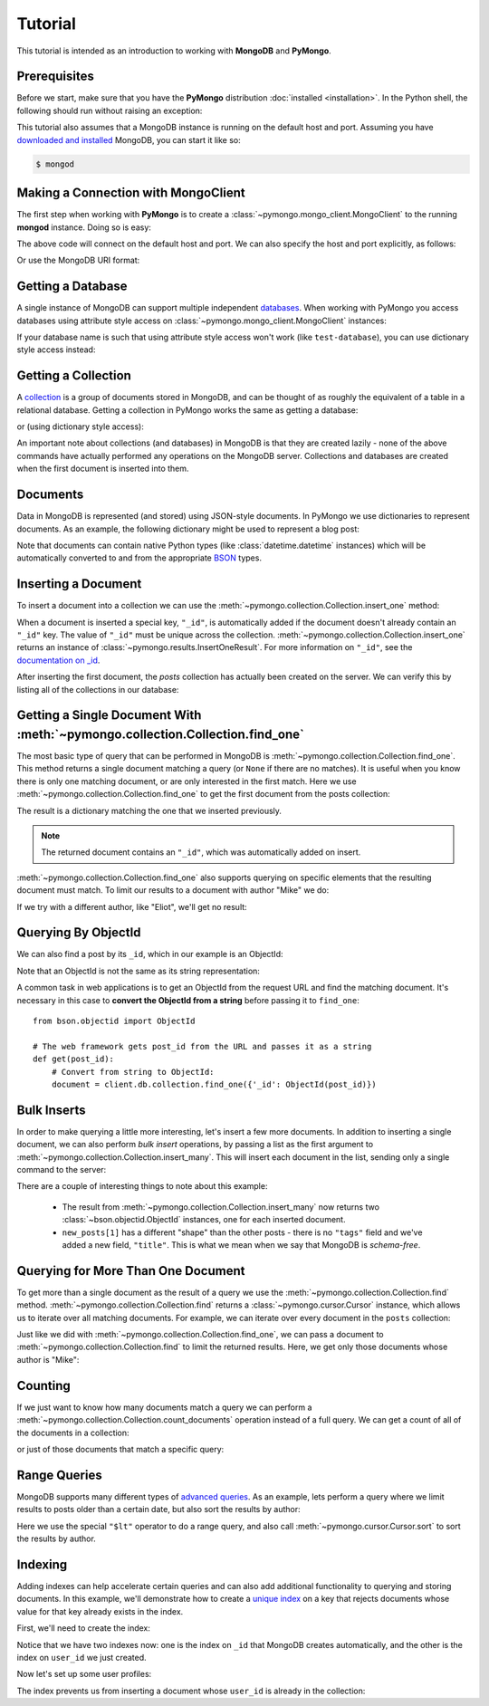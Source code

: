 Tutorial
========

.. testsetup::

  from pymongo import MongoClient

  client = MongoClient()
  client.drop_database("test-database")

This tutorial is intended as an introduction to working with
**MongoDB** and **PyMongo**.

Prerequisites
-------------
Before we start, make sure that you have the **PyMongo** distribution
:doc:`installed <installation>`. In the Python shell, the following
should run without raising an exception:

.. doctest::

  >>> import pymongo

This tutorial also assumes that a MongoDB instance is running on the
default host and port. Assuming you have `downloaded and installed
<https://www.mongodb.com/docs/manual/installation/>`_ MongoDB, you
can start it like so:

.. code-block:: bash

  $ mongod

Making a Connection with MongoClient
------------------------------------
The first step when working with **PyMongo** is to create a
:class:`~pymongo.mongo_client.MongoClient` to the running **mongod**
instance. Doing so is easy:

.. doctest::

  >>> from pymongo import MongoClient
  >>> client = MongoClient()

The above code will connect on the default host and port. We can also
specify the host and port explicitly, as follows:

.. doctest::

  >>> client = MongoClient("localhost", 27017)

Or use the MongoDB URI format:

.. doctest::

  >>> client = MongoClient("mongodb://localhost:27017/")

Getting a Database
------------------
A single instance of MongoDB can support multiple independent
`databases <https://www.mongodb.com/docs/manual/core/databases-and-collections>`_. When
working with PyMongo you access databases using attribute style access
on :class:`~pymongo.mongo_client.MongoClient` instances:

.. doctest::

  >>> db = client.test_database

If your database name is such that using attribute style access won't
work (like ``test-database``), you can use dictionary style access
instead:

.. doctest::

  >>> db = client["test-database"]

Getting a Collection
--------------------
A `collection <https://www.mongodb.com/docs/manual/core/databases-and-collections>`_ is a
group of documents stored in MongoDB, and can be thought of as roughly
the equivalent of a table in a relational database. Getting a
collection in PyMongo works the same as getting a database:

.. doctest::

  >>> collection = db.test_collection

or (using dictionary style access):

.. doctest::

  >>> collection = db["test-collection"]

An important note about collections (and databases) in MongoDB is that
they are created lazily - none of the above commands have actually
performed any operations on the MongoDB server. Collections and
databases are created when the first document is inserted into them.

Documents
---------
Data in MongoDB is represented (and stored) using JSON-style
documents. In PyMongo we use dictionaries to represent documents. As
an example, the following dictionary might be used to represent a blog
post:

.. doctest::

  >>> import datetime
  >>> post = {
  ...     "author": "Mike",
  ...     "text": "My first blog post!",
  ...     "tags": ["mongodb", "python", "pymongo"],
  ...     "date": datetime.datetime.now(tz=timezone.utc),
  ... }

Note that documents can contain native Python types (like
:class:`datetime.datetime` instances) which will be automatically
converted to and from the appropriate `BSON
<https://bsonspec.org/>`_ types.

.. todo:: link to table of Python <-> BSON types

Inserting a Document
--------------------
To insert a document into a collection we can use the
:meth:`~pymongo.collection.Collection.insert_one` method:

.. doctest::

  >>> posts = db.posts
  >>> post_id = posts.insert_one(post).inserted_id
  >>> post_id
  ObjectId('...')

When a document is inserted a special key, ``"_id"``, is automatically
added if the document doesn't already contain an ``"_id"`` key. The value
of ``"_id"`` must be unique across the
collection. :meth:`~pymongo.collection.Collection.insert_one` returns an
instance of :class:`~pymongo.results.InsertOneResult`. For more information
on ``"_id"``, see the `documentation on _id
<https://www.mongodb.com/docs/manual/reference/method/ObjectId/>`_.

After inserting the first document, the *posts* collection has
actually been created on the server. We can verify this by listing all
of the collections in our database:

.. doctest::

  >>> db.list_collection_names()
  ['posts']

Getting a Single Document With :meth:`~pymongo.collection.Collection.find_one`
------------------------------------------------------------------------------
The most basic type of query that can be performed in MongoDB is
:meth:`~pymongo.collection.Collection.find_one`. This method returns a
single document matching a query (or ``None`` if there are no
matches). It is useful when you know there is only one matching
document, or are only interested in the first match. Here we use
:meth:`~pymongo.collection.Collection.find_one` to get the first
document from the posts collection:

.. doctest::

  >>> import pprint
  >>> pprint.pprint(posts.find_one())
  {'_id': ObjectId('...'),
   'author': 'Mike',
   'date': datetime.datetime(...),
   'tags': ['mongodb', 'python', 'pymongo'],
   'text': 'My first blog post!'}

The result is a dictionary matching the one that we inserted previously.

.. note:: The returned document contains an ``"_id"``, which was
   automatically added on insert.

:meth:`~pymongo.collection.Collection.find_one` also supports querying
on specific elements that the resulting document must match. To limit
our results to a document with author "Mike" we do:

.. doctest::

  >>> pprint.pprint(posts.find_one({"author": "Mike"}))
  {'_id': ObjectId('...'),
   'author': 'Mike',
   'date': datetime.datetime(...),
   'tags': ['mongodb', 'python', 'pymongo'],
   'text': 'My first blog post!'}

If we try with a different author, like "Eliot", we'll get no result:

.. doctest::

  >>> posts.find_one({"author": "Eliot"})
  >>>

.. _querying-by-objectid:

Querying By ObjectId
--------------------
We can also find a post by its ``_id``, which in our example is an ObjectId:

.. doctest::

  >>> post_id
  ObjectId(...)
  >>> pprint.pprint(posts.find_one({"_id": post_id}))
  {'_id': ObjectId('...'),
   'author': 'Mike',
   'date': datetime.datetime(...),
   'tags': ['mongodb', 'python', 'pymongo'],
   'text': 'My first blog post!'}

Note that an ObjectId is not the same as its string representation:

.. doctest::

  >>> post_id_as_str = str(post_id)
  >>> posts.find_one({"_id": post_id_as_str})  # No result
  >>>

A common task in web applications is to get an ObjectId from the
request URL and find the matching document. It's necessary in this
case to **convert the ObjectId from a string** before passing it to
``find_one``::

  from bson.objectid import ObjectId

  # The web framework gets post_id from the URL and passes it as a string
  def get(post_id):
      # Convert from string to ObjectId:
      document = client.db.collection.find_one({'_id': ObjectId(post_id)})

.. seealso:: :ref:`web-application-querying-by-objectid`

Bulk Inserts
------------
In order to make querying a little more interesting, let's insert a
few more documents. In addition to inserting a single document, we can
also perform *bulk insert* operations, by passing a list as the
first argument to :meth:`~pymongo.collection.Collection.insert_many`.
This will insert each document in the list, sending only a single
command to the server:

.. doctest::

  >>> new_posts = [
  ...     {
  ...         "author": "Mike",
  ...         "text": "Another post!",
  ...         "tags": ["bulk", "insert"],
  ...         "date": datetime.datetime(2009, 11, 12, 11, 14),
  ...     },
  ...     {
  ...         "author": "Eliot",
  ...         "title": "MongoDB is fun",
  ...         "text": "and pretty easy too!",
  ...         "date": datetime.datetime(2009, 11, 10, 10, 45),
  ...     },
  ... ]
  >>> result = posts.insert_many(new_posts)
  >>> result.inserted_ids
  [ObjectId('...'), ObjectId('...')]

There are a couple of interesting things to note about this example:

  - The result from :meth:`~pymongo.collection.Collection.insert_many` now
    returns two :class:`~bson.objectid.ObjectId` instances, one for
    each inserted document.
  - ``new_posts[1]`` has a different "shape" than the other posts -
    there is no ``"tags"`` field and we've added a new field,
    ``"title"``. This is what we mean when we say that MongoDB is
    *schema-free*.

Querying for More Than One Document
-----------------------------------
To get more than a single document as the result of a query we use the
:meth:`~pymongo.collection.Collection.find`
method. :meth:`~pymongo.collection.Collection.find` returns a
:class:`~pymongo.cursor.Cursor` instance, which allows us to iterate
over all matching documents. For example, we can iterate over every
document in the ``posts`` collection:

.. doctest::

  >>> for post in posts.find():
  ...     pprint.pprint(post)
  ...
  {'_id': ObjectId('...'),
   'author': 'Mike',
   'date': datetime.datetime(...),
   'tags': ['mongodb', 'python', 'pymongo'],
   'text': 'My first blog post!'}
  {'_id': ObjectId('...'),
   'author': 'Mike',
   'date': datetime.datetime(...),
   'tags': ['bulk', 'insert'],
   'text': 'Another post!'}
  {'_id': ObjectId('...'),
   'author': 'Eliot',
   'date': datetime.datetime(...),
   'text': 'and pretty easy too!',
   'title': 'MongoDB is fun'}

Just like we did with :meth:`~pymongo.collection.Collection.find_one`,
we can pass a document to :meth:`~pymongo.collection.Collection.find`
to limit the returned results. Here, we get only those documents whose
author is "Mike":

.. doctest::

  >>> for post in posts.find({"author": "Mike"}):
  ...     pprint.pprint(post)
  ...
  {'_id': ObjectId('...'),
   'author': 'Mike',
   'date': datetime.datetime(...),
   'tags': ['mongodb', 'python', 'pymongo'],
   'text': 'My first blog post!'}
  {'_id': ObjectId('...'),
   'author': 'Mike',
   'date': datetime.datetime(...),
   'tags': ['bulk', 'insert'],
   'text': 'Another post!'}

Counting
--------
If we just want to know how many documents match a query we can
perform a :meth:`~pymongo.collection.Collection.count_documents` operation
instead of a full query. We can get a count of all of the documents
in a collection:

.. doctest::

  >>> posts.count_documents({})
  3

or just of those documents that match a specific query:

.. doctest::

  >>> posts.count_documents({"author": "Mike"})
  2

Range Queries
-------------
MongoDB supports many different types of `advanced queries
<https://www.mongodb.com/docs/manual/reference/operator/>`_. As an
example, lets perform a query where we limit results to posts older
than a certain date, but also sort the results by author:

.. doctest::

  >>> d = datetime.datetime(2009, 11, 12, 12)
  >>> for post in posts.find({"date": {"$lt": d}}).sort("author"):
  ...     pprint.pprint(post)
  ...
  {'_id': ObjectId('...'),
   'author': 'Eliot',
   'date': datetime.datetime(...),
   'text': 'and pretty easy too!',
   'title': 'MongoDB is fun'}
  {'_id': ObjectId('...'),
   'author': 'Mike',
   'date': datetime.datetime(...),
   'tags': ['bulk', 'insert'],
   'text': 'Another post!'}

Here we use the special ``"$lt"`` operator to do a range query, and
also call :meth:`~pymongo.cursor.Cursor.sort` to sort the results
by author.

Indexing
--------

Adding indexes can help accelerate certain queries and can also add additional
functionality to querying and storing documents. In this example, we'll
demonstrate how to create a `unique index
<http://mongodb.com/docs/manual/core/index-unique/>`_ on a key that rejects
documents whose value for that key already exists in the index.

First, we'll need to create the index:

.. doctest::

   >>> result = db.profiles.create_index([("user_id", pymongo.ASCENDING)], unique=True)
   >>> sorted(list(db.profiles.index_information()))
   ['_id_', 'user_id_1']

Notice that we have two indexes now: one is the index on ``_id`` that MongoDB
creates automatically, and the other is the index on ``user_id`` we just
created.

Now let's set up some user profiles:

.. doctest::

   >>> user_profiles = [{"user_id": 211, "name": "Luke"}, {"user_id": 212, "name": "Ziltoid"}]
   >>> result = db.profiles.insert_many(user_profiles)

The index prevents us from inserting a document whose ``user_id`` is already in
the collection:

.. doctest::
   :options: +IGNORE_EXCEPTION_DETAIL

   >>> new_profile = {"user_id": 213, "name": "Drew"}
   >>> duplicate_profile = {"user_id": 212, "name": "Tommy"}
   >>> result = db.profiles.insert_one(new_profile)  # This is fine.
   >>> result = db.profiles.insert_one(duplicate_profile)
   Traceback (most recent call last):
   DuplicateKeyError: E11000 duplicate key error index: test_database.profiles.$user_id_1 dup key: { : 212 }

.. seealso:: The MongoDB documentation on `indexes <https://www.mongodb.com/docs/manual/indexes/>`_
